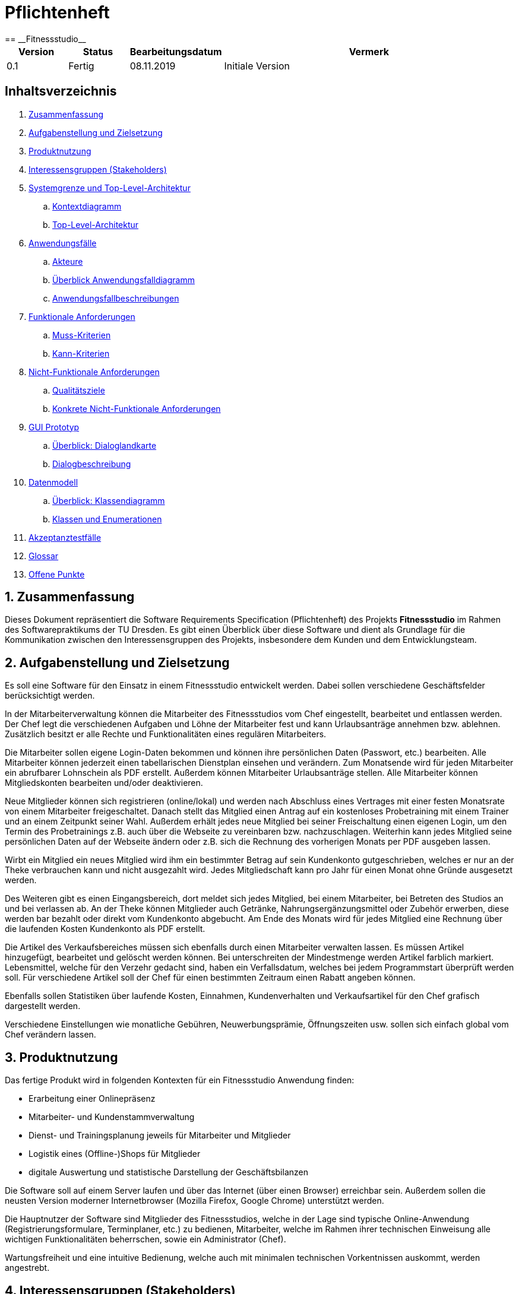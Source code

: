 = Pflichtenheft
:project_name: Fitnessstudio
== __{project_name}__

[options="header"]
[cols="1, 1, 1, 5"]
|===
|Version | Status      | Bearbeitungsdatum | Vermerk
|0.1     | Fertig      | 08.11.2019        | Initiale Version
|===

== Inhaltsverzeichnis
. <<zusammenfassung>>
. <<aufgabe>>
. <<produktnutzung>>
. <<interessensgruppen>>
. <<systemgrenze>>
.. <<kontextdiagramm>>
.. <<tla>>
. <<anwendungsfaelle>>
.. <<akteure>>
.. <<ueberblick>>
.. <<anwendungsfallbeschreibungen>>
. <<funktionale-anforderungen>>
.. <<muss>>
.. <<kann>>
. <<nicht-funktionale-anforderungen>>
.. <<qualitaetsziele>>
.. <<konkrete-nicht-funktionale-anforderungen>>
. <<gui>>
.. <<dialoglandkarte>>
.. <<dialogbeschreibungen>>
. <<datenmodell>>
.. <<klassendiagramm>>
.. <<klassen>>
. <<akzeptanztestfaelle>>
. <<glossar>>
. <<offenes>>

:numbered:

[#zusammenfassung]
== Zusammenfassung
Dieses Dokument repräsentiert die Software Requirements Specification (Pflichtenheft) des Projekts
**{project_name}** im Rahmen des Softwarepraktikums der TU Dresden. Es gibt einen Überblick über diese
Software und dient als Grundlage für die Kommunikation zwischen den Interessensgruppen des Projekts,
insbesondere dem Kunden und dem Entwicklungsteam.

[#aufgabe]
== Aufgabenstellung und Zielsetzung
Es soll eine Software für den Einsatz in einem Fitnessstudio entwickelt werden.
Dabei sollen verschiedene Geschäftsfelder berücksichtigt werden.
 
In der Mitarbeiterverwaltung können die Mitarbeiter des Fitnessstudios vom Chef eingestellt,
bearbeitet und entlassen werden. Der Chef legt die verschiedenen Aufgaben und Löhne der Mitarbeiter fest
und kann Urlaubsanträge annehmen bzw. ablehnen. Zusätzlich besitzt er alle Rechte und Funktionalitäten
eines regulären Mitarbeiters.
 
Die Mitarbeiter sollen eigene Login-Daten bekommen und können ihre persönlichen Daten (Passwort, etc.)
bearbeiten. Alle Mitarbeiter können jederzeit einen tabellarischen Dienstplan einsehen und verändern.
Zum Monatsende wird für jeden Mitarbeiter ein abrufbarer Lohnschein als PDF erstellt. Außerdem können
Mitarbeiter Urlaubsanträge stellen. Alle Mitarbeiter können Mitgliedskonten bearbeiten und/oder deaktivieren.
 
Neue Mitglieder können sich registrieren (online/lokal) und werden nach Abschluss eines Vertrages
mit einer festen Monatsrate von einem Mitarbeiter freigeschaltet. Danach stellt das Mitglied einen Antrag
auf ein kostenloses Probetraining mit einem Trainer und an einem Zeitpunkt seiner Wahl.
Außerdem erhält jedes neue Mitglied bei seiner Freischaltung einen eigenen Login, um den Termin des
Probetrainings z.B. auch über die Webseite zu vereinbaren bzw. nachzuschlagen. Weiterhin kann jedes
Mitglied seine persönlichen Daten auf der Webseite ändern oder z.B. sich die Rechnung des vorherigen Monats
per PDF ausgeben lassen.
 
Wirbt ein Mitglied ein neues Mitglied wird ihm ein bestimmter Betrag auf sein Kundenkonto gutgeschrieben,
welches er nur an der Theke verbrauchen kann und nicht ausgezahlt wird. Jedes Mitgliedschaft kann pro 
Jahr für einen Monat ohne Gründe ausgesetzt werden.
 
Des Weiteren gibt es einen Eingangsbereich, dort meldet sich jedes Mitglied, bei einem Mitarbeiter,
bei Betreten des Studios an und bei verlassen ab. An der Theke können Mitglieder auch Getränke,
Nahrungsergänzungsmittel oder Zubehör erwerben, diese werden bar bezahlt oder direkt vom
Kundenkonto abgebucht. Am Ende des Monats wird für jedes Mitglied eine Rechnung über die laufenden Kosten Kundenkonto als
PDF erstellt.
 
Die Artikel des Verkaufsbereiches müssen sich ebenfalls durch einen Mitarbeiter verwalten lassen.
Es müssen Artikel hinzugefügt, bearbeitet und gelöscht werden können. Bei unterschreiten der Mindestmenge
werden Artikel farblich markiert. Lebensmittel, welche für den Verzehr gedacht sind, haben ein Verfallsdatum,
welches bei jedem Programmstart überprüft werden soll. Für verschiedene Artikel soll der Chef für einen
bestimmten Zeitraum einen Rabatt angeben können.
 
Ebenfalls sollen Statistiken über laufende Kosten, Einnahmen, Kundenverhalten
und Verkaufsartikel für den Chef grafisch dargestellt werden.

Verschiedene Einstellungen wie monatliche Gebühren,
Neuwerbungsprämie, Öffnungszeiten usw. sollen sich einfach global vom Chef verändern
lassen.

[#produktnutzung]
== Produktnutzung
Das fertige Produkt wird in folgenden Kontexten für ein Fitnessstudio Anwendung finden:

- Erarbeitung einer Onlinepräsenz
- Mitarbeiter- und Kundenstammverwaltung
- Dienst- und Trainingsplanung jeweils für Mitarbeiter und Mitglieder
- Logistik eines (Offline-)Shops für Mitglieder
- digitale Auswertung und statistische Darstellung der Geschäftsbilanzen

Die Software soll auf einem Server laufen und über das Internet (über einen Browser) erreichbar sein.
Außerdem sollen die neusten Version moderner Internetbrowser (Mozilla Firefox, Google Chrome) unterstützt werden.

Die Hauptnutzer der Software sind Mitglieder des Fitnessstudios, welche in der Lage sind typische Online-Anwendung
(Registrierungsformulare, Terminplaner, etc.) zu bedienen, Mitarbeiter, welche im Rahmen ihrer technischen Einweisung alle wichtigen Funktionalitäten beherrschen, sowie ein Administrator (Chef).

Wartungsfreiheit und eine intuitive Bedienung, welche auch mit minimalen technischen Vorkentnissen auskommt, werden
angestrebt.

[#interessensgruppen]
== Interessensgruppen (Stakeholders)
Hier ist jede Gruppe oder Person (real oder juristisch) aufgeführt, die Einfluss auf die Anforderungen an das System hat. In der folgenden Tabelle sind diese Interessengruppen aufgelistet, ihnen wird eine Priorität zugewiesen und ihre übergeordneten Ziele werden beschrieben. Die zugewiesenen Prioritäten reichen von 1 (niedrigste Priorität) bis 5 (höchste Priorität).

[options="header", cols="2, ^1, 5, 4"]
|===
|Name
|Priorität (1..5)
|Beschreibung
|Ziele

|{project_name}
|5
|Hauptkunde dieses Projekts.
a|
- gesteigerte Kundenaquisition durch Onlinepräsenz
- Produktivitätssteigerung Mitarbeiter durch Arbeitserleichterung
- logistische Prozesse im Shop automatisieren
- Lagerbestandsunterschiede für Shop vermeiden

|Mitglieder
|4
|Kunden des Fitnessstudios. (generieren Einkommen)
a|
- gute, freundliche Nutzererfahrung
- intuitive Bedienung der Webseite
- schnelle Verarbeitung von Anträgen, etc.

|Administrator (Chef)
|3
|administriert Endprodukt und Mitarbeiter (le chef)
a|
- Möglichkeit des Überblicks über alle systemrelevanten Daten
- Möglichkeit der Steuerung aller Prozesse

|Entwickler (Gruppe 12, wir)
|3
|Entwickler, welche die Anwendung implementieren, erweitern, etc.
a|
- einfach erweiterbar
- minimaler bis kein Wartungsaufwand
- leicht debuggbar

|Mitarbeiter
|2
|hauptsächliche Nutzer
a|
- Arbeitserleichterung
- intuitive einfache Bedienung
- zuverlässige und leistungsstarke Tools

|===

[#systemgrenze]
== Systemgrenze und Top-Level-Architektur

[#kontextdiagramm]
=== Kontextdiagramm
Das Kontextdiagramm zeigt das geplante Software-System in seiner Umgebung. Zur Umgebung gehören alle Nutzergruppen des Systems und Nachbarsysteme.

image::./models/analysis/fitnessstudio_context.png[Fitnessstudio: Kontextdiagramm, 100%, 100%, pdfwidth=100%, title= "Kontextdiagramm", align=center]

[#tla]
=== Top-Level-Architektur

image::./models/analysis/fitnessstudio_tla.png[Fitnessstudio: TLA, 100%, 100%, pdfwidth=100%, title= "Top-Level-Architektur", align=center]

[#anwendungsfaelle]
== Anwendungsfälle

[#akteure]
=== Akteure

// See http://asciidoctor.org/docs/user-manual/#tables
[options="header"]
[cols="1,4"]
|===
|Name |Beschreibung
|User  |repräsentiert alle Personen, die die Software nutzen, unabhängig vom Rechtegrad.
|Chef  |alle registrierten Benutzer, die die Rolle des Chefs besitzen; zuständig für die Verwaltung der Personals und des Fitnessstudios.
|Mitarbeiter |jeder registrierte Nutzer, der als Mitarbeiter fungiert; begleitet unterschiedliche Aufgaben, die für die Funktionsfähigkeit des Studios erforderlich sind.
|Mitglied |jeder registrierte Nutzer, der die Rolle des Mitglieds besitzt; ist der Kunde des Studios und somit die Einnahmeqelle.
|unregistriertes Mitglied |ein unregistriertes Mitglied kann sich registrieren, um ein vollwertiges Mitglied zu werden.
|===

[#ueberblick]
=== Überblick Anwendungsfalldiagramm
image::./models/analysis/usecase_diagrams/images/fitnessstudio_usecase.png[Fitnessstudio: Use-Case, 100%, 100%, pdfwidth=100%, title= "Anwendungsfalldiagramm", align=center]

[#anwendungsfallbeschreibungen]
=== Anwendungsfallbeschreibungen

|===
|ID                         |**<<UC0010>>**
|Name                       |Login/Logout
|Beschreibung                |Jeder Nutzer sollte sich einloggen können, um auf die Funktionalitäten der Anwendung, passend zu seinem Rechtegrad, zugreifen zu können.
Dieser Prozess soll durch den Logout rückgängig gemacht werden können.
|Actor                     |User
|Trigger                    |
_Login_: Der Nutzer will auf "versteckte" Funktionalitäten zugreifen, indem er sich einloggt.

_Logout_: Der Nutzer will die Anwendung verlassen.
|Voraussetzung(en)           a|
_Login_: Der Nutzer ist bereits registriert und noch nicht eingeloggt

_Logout_: Der Nutzer ist bereits eingeloggt
|Notwendige Schritte           a|
_Login_:

  1. Nutzer begibt sich in den "Einloggen"-Bereich durch Drücken des Buttons
  2. Nutzer gibt seine Daten sein
  3. Nutzer drückt "Login"-Button

_Logout_:

  1. Nutzer drückt den "Logout"-Button
  2. Nutzer wird zum Startbildschirm zurückgebracht und ist nun nicht mehr eingeloggt

|Erweiterungen                 |-
|Funktionale Voraussetzungen    |<<F.0.0.0>>
|===

|===
|ID                         |**<<UC0020>>**
|Name                       |Registrieren
|Beschreibung                |Unregistrierte Mitglieder sollen sich im Fitnessstudio registrieren können, um von da an als "Mitglied" agieren zu können
|Actor                     |Unregistriertes Mitglied
|Trigger                    |Das neue Mitglied möchte sich registrieren und einen Account für sich erstellen.
|Voraussetzung(en)           a|Das Mitglied ist noch nicht registriert.
|Notwendige Schritte           a|
1. Das neue Mitglied begibt sich in den "Registrieren"-Bereich durch Drücken des Buttons
2. Das neue Mitglied gibt die notwendigen Daten ein (Name, Wunschpasswort,...)
3. Das neue Mitglied drückt den "Registrieren"-Button

|Erweiterungen                 | Wenn der Name bereits vergeben ist, erscheint eine Fehlermeldung. Ansonsten wird ein neues Mitglied erstellt.
|Funktionale Voraussetzungen    |<<F.0.1.0>> <<F.1.6.0>>
|===

|===
|ID                         |**<<UC0030>>**
|Name                       |Rechnung über laufende Kosten
|Beschreibung                |Jedes Mitglied kann sich seine Rechung über die laufenden Kosten seines Kontos am Ende des Monats ansehen
|Actor                     |Mitglied
|Trigger                    |Das Mitglied möchte sich seine Rechung ansehen.
|Voraussetzung(en)           a|Das Mitglied ist schon mindestens einen Monat registriert.
|Notwendige Schritte           a|
1. Die Rechnung wird vom System erstellt.
2. Das Mitglied drückt den vorgesehenen Button.
3. Das Mitglied kann sich die Rechnung als PDF-Dokument ansehen.


|Erweiterungen                 |-
|Funktionale Voraussetzungen    |<<F.1.10.0>>
|===

|===
|ID                         |**<<UC0040>>**
|Name                       |Logindaten bearbeiten
|Beschreibung                |Jeder User kann seine Logindaten bearbeiten.
|Actor                     |User
|Trigger                    |Der User möchte seine Logindaten ändern.
|Voraussetzung(en)           a|Der User ist eingeloggt.
|Notwendige Schritte           a|
1. User drückt entsprechenden Button, um in den Bearbeitungsbereich zu gelangen.
2. User ändert seine Daten.
3. User drückt Button, um Änderungen zu speichern.


|Erweiterungen                 |-
|Funktionale Voraussetzungen    |<<F.1.8.0>> <<F.1.8.1>>
|===

|===
|ID                         |**<<UC0050>>**
|Name                       |Antrag auf Probetraining
|Beschreibung                |Frisch registrierte Mitglieder können einen Antrag auf ein kostenloses Probetraining stellen.
|Actor                     |Mitglied
|Trigger                    |Das Mitglied möchte ein Probetraining durchführen.
|Voraussetzung(en)           a|Das Mitglied hatte vorher noch kein Probetraining.
|Notwendige Schritte           a|
1. Mitglied drückt entsprechenden Button, um in den Bereich des Probetrainings zu kommen.
2. Mitglied wählt Wunschtermin und Trainer aus.
3. Mitglied schickt die Anfrage durch Drücken eines Buttons ab.


|Erweiterungen                 |-
|Funktionale Voraussetzungen    |<<F.1.7.0>>
|===

|===
|ID                         |**<<UC0060>>**
|Name                       |Gutschrift
|Beschreibung                |Wird ein Mitglied durch ein anderes angeworben, wird ihm ein Guthaben auf sein Kundenkonto gutgeschrieben.
|Actor                     |Mitglied
|Trigger                    |Mitglied wird durch ein anderes Mitglied angeworben
|Voraussetzung(en)           a|Das angeworbene Mitglied hat noch kein Konto.
|Notwendige Schritte           a|
1. Das angeworbene Mitglied kann bei der Registrierung die Kundennummer des Anwerbers angeben.
2. Ein Guthaben wird auf das Kundenkonto des angeworbenen Mitglieds gutgeschrieben.  


|Erweiterungen                 |-
|Funktionale Voraussetzungen    |<<F.1.11.0>>
|===

image::./models/analysis/usecase_diagrams/images/gutschrift.png[Sequence diagram: Gutschrift, 100%, 100%, pdfwidth=100%, title= "Sequenzdiagramm: Gutschrift", align=center]


|===
|ID                         |**<<UC0070>>**
|Name                       |Dienstplan ansehen/bearbeiten
|Beschreibung                |Jeder Mitarbeiter kann den Dienstplan einsehen und bearbeiten.
|Actor                     |Mitarbeiter/Chef
|Trigger                    |Der Mitarbeiter möchte den Dienstplan ansehen/bearbeiten.
|Voraussetzung(en)           a|Der Handelnde ist als Mitarbeiter/Chef eingeloggt.
|Notwendige Schritte           a|
1. Mitarbeiter drückt entsprechenden Button, um den Dienstplan zu öffnen.
2. Mitarbeiter drückt Button, um Dienstplan zu bearbeiten.
3. Mitarbeiter drückt Button, um Änderungen zu speichern.
4. Dienstplan wird global aktualisiert.


|Erweiterungen                 |-
|Funktionale Voraussetzungen    |<<F.1.5.0>> <<F.1.5.1>> <<F.1.5.2>>
|===

image::./models/analysis/usecase_diagrams/images/dienstplan_ansehen_bearbeiten.png[Sequence diagram: Dienstplan ansehen_bearbeiten, 100%, 100%, pdfwidth=100%, title= "Sequenzdiagramm: Dienstplan ansehen/bearbeiten", align=center]

|===
|ID                         |**<<UC0080>>**
|Name                       |Mitgliedschaft aussetzen
|Beschreibung                |Jedes Mitglied kann seine Mitgliedschaft für einen Monat pro Jahr aussetzen.
|Actor                     |Mitglied
|Trigger                    |Mitglied kann/möchte einen Monat nicht trainieren.
|Voraussetzung(en)           a|Das Mitglied hat dieses Jahr noch keinen Monat ausgesetzt.
|Notwendige Schritte           a|
1. Das Mitglied drückt den entsprechenden Button, um seine Mitgliedschaft auszusetzen.
2. Das Konto des Mitglieds wird für einen Monat "gesperrt".


|Erweiterungen                 |Das Mitglied darf während des Monats nicht trainieren, muss allerdings auch kein Geld bezahlen.
|Funktionale Voraussetzungen    |<<F.1.13.0>>
|===

image::./models/analysis/usecase_diagrams/images/mitgliedschaft_aussetzen.png[Sequence diagram: Mitgliedschaft aussetzen, 100%, 100%, pdfwidth=100%, title= "Sequenzdiagramm: Mitgliedschaft aussetzen", align=center]

|===
|ID                         |**<<UC0090>>**
|Name                       |Kundenkonten bearbeiten/deaktivieren
|Beschreibung                |Jeder Mitarbeiter kann Mitgliederkonten bearbeiten und deaktiveren.
|Actor                     |Mitarbeiter/Chef
|Trigger                    |Der Mitarbeiter muss ein Kundenkonto bearbeiten/deaktivieren, aus verschiedenen Gründen.
|Voraussetzung(en)           a|Der Handelnde ist als Mitarbeiter/Chef eingeloggt. Das Kundenkonto existiert.
|Notwendige Schritte           a|
1. Mitarbeiter wählt aus einer Liste das entsprechende Mitgliedkonto aus.
2. Mitarbeiter drückt einen Button, um an die Konteneinstellungen zu gelangen.
3. Mitarbeiter bearbeitet das Konto.
4. Mitarbeiter speichert die Änderungen durch Drücken eines Buttons.


|Erweiterungen                 |-
|Funktionale Voraussetzungen    |<<F.1.4.0>> <<F.1.4.1>>
|===

image::./models/analysis/usecase_diagrams/images/kundenkonten_bearbeiten_deaktivieren.png[Sequence diagram: Kundenkonten_bearbeiten_deaktivieren, 100%, 100%, pdfwidth=100%, title= "Sequenzdiagramm: Kundenkonten bearbeiten/deaktivieren", align=center]

|===
|ID                         |**<<UC0100>>**
|Name                       |Urlaubsanträge stellen
|Beschreibung                |Jeder Mitarbeiter kann Urlaubsanträge stellen.
|Actor                     |Mitarbeiter/Chef
|Trigger                    |Der Mitarbeiter möchte Urlaub beantragen.
|Voraussetzung(en)           a|Der Handelnde ist als Mitarbeiter/Chef eingeloggt.
|Notwendige Schritte           a|
1. Mitarbeiter drückt entsprechenden Button.
2. Mitarbeiter wählt den gewünschten Zeitraum aus.
3. Mitarbeiter drückt einen Button, um den Antrag abzuschicken.


|Erweiterungen                 |-
|Funktionale Voraussetzungen    |<<F.1.3.0>> <<F.1.3.1>>
|===

|===
|ID                         |**<<UC0110>>**
|Name                       |Lohnschein
|Beschreibung                |Jeder Mitarbeiter kann sich am Monatsende einen Lohnschein als PDF anzeigen und ausdrucken lassen.
|Actor                     |Mitarbeiter/Chef
|Trigger                    |Der Mitarbeiter möchte seinen Lohnschein haben.
|Voraussetzung(en)           a|Der Handelnde ist als Mitarbeiter/Chef eingeloggt.
|Notwendige Schritte           a|
1. Mitarbeiter drückt entsprechenden Button.
2. Lohnschein wird als PDF angezeigt.
3. Mitarbeiter kann den Lohnschein drucken.


|Erweiterungen                 |-
|Funktionale Voraussetzungen    |<<F.1.2.1>>
|===

|===
|ID                         |**<<UC0120>>**
|Name                       |Antrag auf Probetraining bearbeiten
|Beschreibung                |Mitarbeiter müssen die Probetrainingsanträge neuer Mitglieder bearbeiten.
|Actor                     |Mitarbeiter
|Trigger                    |Ein neues Mitglied hat ein Probetraining beantragt.
|Voraussetzung(en)           a|Der Handelnde ist als Mitarbeiter eingeloggt.
|Notwendige Schritte           a|
1. Der Mitarbeiter gelangt durch drücken eines Buttons in den Übersichtsbereich der Probetrainings.
2. Der Mitarbeiter kann durch Drücken entsprechender Buttons Anträge annehmen/ablehnen.


|Erweiterungen                 |-
|Funktionale Voraussetzungen    |<<F.1.7.1>> <<F.1.7.2>>
|===

image::./models/analysis/usecase_diagrams/images/antrag_auf_probetraining_bearbeiten.png[Sequence diagram: Antrag_auf_Probetraining_bearbeiten, 100%, 100%, pdfwidth=100%, title= "Sequenzdiagramm: Antrag auf Probetraining bearbeiten", align=center]

|===
|ID                         |**<<UC0130>>**
|Name                       |Urlaubsanträge
|Beschreibung                |Der Chef kann Urlaubsanträge bearbeiten.
|Actor                     |Chef
|Trigger                    |Der Chef muss die Urlaubsanträge der Mitarbeiter bearbeiten. 
|Voraussetzung(en)           a|Der Handelnde ist als Chef eingeloggt.
|Notwendige Schritte           a|
1. Der Chef drückt einen Button, um die Urlaubsanträge anzusehen.
2. Der Chef drückt den entsprechenden Button, um den Antrag anzunehmen oder abzulehnen.


|Erweiterungen                 |-
|Funktionale Voraussetzungen    |<<F.1.3.1>>
|===

image::./models/analysis/usecase_diagrams/images/urlaubsantraege.png[Sequence diagram: Urlaubsanträge, 100%, 100%, pdfwidth=100%, title= "Sequenzdiagramm: Urlaubsanträge", align=center]

|===
|ID                         |**<<UC0140>>**
|Name                       |Aufgaben/Löhne festlegen
|Beschreibung                |Der Chef kann die Aufgaben und Löhne der Mitarbeiter festlegen.
|Actor                     |Chef
|Trigger                    |Der Chef muss die Löhne und Aufgaben der Mitarbeiter festlegen. 
|Voraussetzung(en)           a|Der Handelnde ist als Chef eingeloggt.
|Notwendige Schritte           a|
1. Der Chef drückt einen Button, um sich eine Liste aller Mitarbeiter anzeigen zu lassen.
2. Der Chef wählt aus der Liste einen Mitarbeiter aus, um dessen Aufgaben/Lohn festzulegen.
3. Der Chef bearbeitet die nötigen Informationen.
4. Der Chef speichert die Änderungen durch Drücken eines Buttons.


|Erweiterungen                 |-
|Funktionale Voraussetzungen    |<<F.1.1.0>> <<F.1.2.0>>
|===

|===
|ID                         |**<<UC0150>>**
|Name                       |Mitarbeiter einstellen/entlassen
|Beschreibung                |Der Chef kann Mitarbeiter einstellen und entlassen.
|Actor                     |Chef
|Trigger                    |Sollen Mitarbeiter eingestellt oder entlassen werden, kann das nur der Chef machen. 
|Voraussetzung(en)           a|Der Handelnde ist als Chef eingeloggt. Der zu entlassende Mitarbeiter existiert in der Datenbank.
|Notwendige Schritte           a|
_Einstellen:_

	1. Der Chef drückt einen Button, um einen neuen Mitarbeiter einstellen zu können.
	2. Der Chef gibt die nötigen Daten (Name, Passwort, ...) ein, um ein neues Konto zu erstellen.
	3. Der Chef erstellt das neue Konto durch Drücken eines Buttons.

_Entlassen:_

	1. Der Chef drückt einen Button, um sich eine Liste aller Mitarbeiter anzeigen zu lassen.
	2. Der Chef wählt aus der Liste einen Mitarbeiter aus.
	3. Der Chef drückt den entsprechenden Button, um den Mitarbeiter zu entlassen.


|Erweiterungen                 |-
|Funktionale Voraussetzungen    |<<F.1.0.0>> <<F.1.0.3>>
|===

|===
|ID                         |**<<UC0160>>**
|Name                       |Mitarbeiterkonten bearbeiten
|Beschreibung                |Der Chef kann die Konten von Mitarbeitern bearbeiten.
|Actor                     |Chef
|Trigger                    |Der Chef möchte das Konto eines Mitarbeiters bearbeiten.
|Voraussetzung(en)           a|Der Handelnde ist als Chef eingeloggt.
|Notwendige Schritte           a|
1. Der Chef drückt einen Button, um sich eine Liste aller Mitarbeiter anzeigen zu lassen.
2. Der Chef wählt aus der Liste einen Mitarbeiter aus, dessen Konto er bearbeiten möchte und gelangt in ein entsprechendes Formular.
3. Der Chef bearbeitet die Informationen.
4. Der Chef bestätigt die Änderungen durch Drücken eines Buttons.


|Erweiterungen                 |-
|Funktionale Voraussetzungen    |<<F.1.0.1>> <<F.1.0.2>>
|===

image::./models/analysis/usecase_diagrams/images/mitarbeiterkonten_bearbeiten.png[Sequence diagram: Mitarbeiterkonten_bearbeiten, 100%, 100%, pdfwidth=100%, title= "Sequenzdiagramm: Mitarbeiterkonten bearbeiten", align=center]

|===
|ID                         |**<<UC0170>>**
|Name                       |Statistiken
|Beschreibung                |Der Chef kann Statistiken über den Fitnessclub (Einnahmen, ...) abrufen.
|Actor                     |Chef
|Trigger                    |Der Chef möchte sich die Statistiken des Studios ansehen.
|Voraussetzung(en)           a|Der Handelnde ist als Chef eingeloggt.
|Notwendige Schritte           a|
1. Der Chef drückt einen Button, um in den entsprechenden Bereich zu gelangen.
2. Die Statistiken werden angezeigt.


|Erweiterungen                 |-
|Funktionale Voraussetzungen    |<<F.1.14.0>>
|===

|===
|ID                         |**<<UC0180>>**
|Name                       |Einstellungen verändern
|Beschreibung                |Der Chef kann globale Einstellungen des Fitnessclubs verändern.
|Actor                     |Chef
|Trigger                    |Der Chef möchte globale Einstellungen bearbeiten.
|Voraussetzung(en)           a|Der Handelnde ist als Chef eingeloggt.
|Notwendige Schritte           a|
1. Der Chef drückt einen Button, um in den entsprechenden Bereich zu gelangen.
2. Der Chef bearbeitet die Informationen.
3. Der Chef speichert die Informationen durch Drücken eines Buttons.


|Erweiterungen                 |-
|Funktionale Voraussetzungen    |<<F.1.15.0>> <<F.2.5.0>>
|===

image::./models/analysis/usecase_diagrams/images/einstellungen_veraendern.png[Sequence diagram: Einstellungen_verändern, 100%, 100%, pdfwidth=100%, title= "Sequenzdiagramm: Einstellungen verändern", align=center]

|===
|ID                         |**<<UC0190>>**
|Name                       |Verkäufe verwalten
|Beschreibung                |Die Thekenkraft muss die Artikel verkaufen, die ein Kunde kaufen möchte. 
|Actor                     |Mitarbeiter
|Trigger                    |Ein Mitglied möchte etwas an der Theke kaufen.
|Voraussetzung(en)           a|-
|Notwendige Schritte           a|
1. Ein Mitglied möchte etwas kaufen.
2. Die Thekenkraft nimmt Mitgliednummer entgegen.
3. Die Thekenkraft navigiert durch drücken von Buttons in den Shop.
4. Die Thekenkraft fügt die gewünschten Artikel dem Warenkorb des Mitglieds hinzu.
5. Die Thekenkraft nimmt Geld entgegen, bar oder vom Guthaben.
6. Die Thekenkraft setzt den Status der gekauften Artikel auf bezahlt, durch Drücken entsprechender Buttons.


|Erweiterungen                 |Wird bar bezahlt, wird sofort eine Rechung als PDF erstellt.
|Funktionale Voraussetzungen    |<<F.2.0.0>> <<F.2.1.0>> <<F.2.2.0>> <<F.2.2.1>> <<F.2.2.3>> <<F.2.2.4>> <<F.2.2.5>> <<F.2.3.0>> <<F.2.3.1>> <<F.2.3.2>> <<F.2.3.3>>
|===

image::./models/analysis/usecase_diagrams/images/verkaeufe_verwalten.png[Sequence diagram: Verkäufe_verwalten, 100%, 100%, pdfwidth=100%, title= "Sequenzdiagramm: Verkäufe verwalten", align=center]


|===
|ID                         |**<<UC0200>>**
|Name                       |Artikel verwalten
|Beschreibung                |Mitarbeiter muss die Artikel verwalten, welche zum Verkauf stehen.
|Actor                     |Mitarbeiter
|Trigger                    |Die Mitarbeiter müssen den Bestand kontrollieren und, wenn nötig,  Artikel nachbestellen.
|Voraussetzung(en)           a|Der Handelnde ist als Mitarbeiter eingeloggt.
|Notwendige Schritte           a|
1. Der Mitarbeiter gelangt durch Drücken eines Buttons in den Übersichtsbereich des Inventars.
2. Der Mitarbeiter sieht, wenn Artikel nachbestellt werden müssen.
3. Der Mitarbeiter kann durch Drücken entsprechender Buttons Nachbestellungen tätigen. 


|Erweiterungen                 |-
|Funktionale Voraussetzungen    |<<F.2.0.0>> <<F.2.1.0>> <<F.2.4.0>> <<F.2.4.1>>
|===

image::./models/analysis/usecase_diagrams/images/artikel_verwalten.png[Sequence diagram: Artikel_verwalten, 100%, 100%, pdfwidth=100%, title= "Sequenzdiagramm: Artikel verwalten", align=center]


|===
|ID                         |**<<UC0210>>**
|Name                       |Anmelden/Abmelden verwalten
|Beschreibung                |Die Thekenkraft muss die Anmeldungen/Abmeldungen von Mitgliedern verwalten.
|Actor                     |Mitarbeiter
|Trigger                    |Die Mitarbeiter müssen den Check-In/Check-Out der Mitglieder an der Theke verwalten.
|Voraussetzung(en)           a|_Anmelden_:
  Mitglied ist registriert und noch nicht angemeldet.

_Abmelden_:
  Mitglied ist angemeldet.
Der Handelnde muss als Mitarbeiter eingeloggt sein.
|Notwendige Schritte           a|
_Anmelden_:

  1. Das Mitglied gibt der Thekenkraft seine Mitgliedsnummer.
  2. Die Thekenkraft navigiert in die Mitgliederverwaltung.
  3. Die Thekenkraft setzt den Status des entsprechenden Mitglieds auf angemeldet.

_Abmelden_:

  1. Das Mitglied gibt der Thekenkraft seine Mitgliedsnummer.
  2. Die Thekenkraft navigiert in die Mitgliederverwaltung.
  3. Die Thekenkraft setzt den Status des entsprechenden Mitglieds auf abgemeldet.


|Erweiterungen                 |-
|Funktionale Voraussetzungen    |<<F.1.12.0>> <<F.1.12.1>>
|===

image::./models/analysis/usecase_diagrams/images/anmelden_abmelden_verwalten.png[Sequence diagram: Anmelden_Abmelden_verwalten, 100%, 100%, pdfwidth=100%, title= "Sequenzdiagramm: Anmelden/Abmelden verwalten", align=center]


[#funktionale-anforderungen]
== Funktionale Anforderungen

[#muss]
=== Muss-Kriterien
// Was das zu erstellende Programm auf alle Fälle leisten muss.

|===
| ID | Name | Beschreibung

// [F-0] General
| [[F.0.0.0]]<<F.0.0.0>> | Authentifikation
a| Mitglieder, Mitarbeiter und der Chef können sich mit *E-Mail-Adresse* und *Passwort* authentifizieren.

| [[F.0.1.0]]<<F.0.1.0>> | Registrierung
a| Neue Kunden können sich in einem Formular registrieren.

Dazu werden folgende Daten benötigt:

- E-Mail-Adresse
- Vor- und Nachname

| [[F.0.2.0]]<<F.0.2.0>> | Statistik
a| Es soll eine Statistik über

- laufende Kosten
- Einnahmen
- Kundenverhalten
- Verkaufsverhalten

gehalten und gespeichert werden.

// [F-1] Management
| [[F.1.0.0]]<<F.1.0.0>> | Mitarbeiter einstellen
a| Der Chef kann neue Mitarbeiterkonten erstellen und vergeben.

Dazu benötigt er *Vor-* und *Nachname*, sowie die *E-Mail-Adresse* des Mitarbeiters.

| [[F.1.0.1]]<<F.1.0.1>> | Mitarbeiter ansehen
a| Der Chef kann die persönlichen Daten eines Mitarbeiters ansehen.

| [[F.1.0.2]]<<F.1.0.2>> | Mitarbeiter bearbeiten
a| Der Chef kann die persönlichen Daten eines Mitarbeiters ändern.

| [[F.1.0.3]]<<F.1.0.3>> | Mitarbeiter entlassen
a| Der Chef kann einen Mitarbeiter entlassen indem er das Konto des Mitarbeiters deaktiviert.

| [[F.1.1.0]]<<F.1.1.0>> | Aufgaben zuordnen
a| Der Chef kann einem Mitarbeiter eine Aufgabe als *Trainer* (`TRAINER`), *Verkäufer* (`SHOPKEEPER`) oder *Reinigungskraft* (`JANITOR`) zuordnen.

| [[F.1.2.0]]<<F.1.2.0>> | Lohn festlegen
a| Der Chef kann den Lohn eines Mitarbeiters bestimmen.

| [[F.1.2.1]]<<F.1.2.1>> | Lohnschein anzeigen
a| Ein Mitarbeiter kann jederzeit den Lohnschein des vorherigen Monats als *PDF* anzeigen lassen und herunterladen.

| [[F.1.3.0]]<<F.1.3.0>> | Urlaubsantrag stellen
a| Ein Mitarbeiter kann einen Urlaubsantrag stellen.

| [[F.1.3.1]]<<F.1.3.1>> | Urlaubsantrag bearbeiten
a| Der Chef kann einen von einem Mitarbeiter gestellten Urlaubsantrag *annehmen* oder *ablehnen*.

| [[F.1.4.0]]<<F.1.4.0>> | Mitgliedskonten deaktivieren
a| Ein Mitarbeiter kann das Konto eines Mitglieds deaktivieren.

// [[F.1.4.1]] <- Kann-Abschnitt

| [[F.1.5.0]]<<F.1.5.0>> | Dienstplan
a| Die Software soll einen zentralen Dienstplan in Form eines Kalenders zur Verfügung stellen.

| [[F.1.5.1]]<<F.1.5.1>> | Dienstplan ansehen
a| Mitarbeiter können die Schichten aller Mitarbeiter auf dem Dienstplan einsehen.

| [[F.1.5.2]]<<F.1.5.2>> | Dienstplan bearbeiten
a| Mitarbeiter können ihre eigenen Schichten bearbeiten und neue Schichten in den Dienstplan eintragen.

| [[F.1.6.0]]<<F.1.6.0>> | Vertrag auswählen
a| Bei der Registrierung hat der Kunde die Auswahl zwischen verschiedenen Verträgen, von denen einer ausgesucht wird.

| [[F.1.7.0]]<<F.1.7.0>> | Antrag auf Probetraining stellen
a| Ein Mitglied kann *einmalig* einen Antrag auf ein Probetraining stellen.

| [[F.1.7.1]]<<F.1.7.1>> | Antrag auf Probetraining ansehen
a| Ein Mitarbeiter kann gestellte Probetrainingsanträge ansehen.

| [[F.1.7.2]]<<F.1.7.2>> | Antrag auf Probetraining annehmen
a| Ein Mitarbeiter kann einen Antrag auf ein Probetraining annehmen.

| [[F.1.8.0]]<<F.1.8.0>> | Persönliche Daten ansehen
a| Ein Mitglied kann seine persönlichen Daten ansehen.

| [[F.1.8.1]]<<F.1.8.1>> | Persönliche Daten und Passwort ändern
a| Ein Mitglied kann seine persönlichen Daten und sein Passwort bearbeiten.

| [[F.1.9.0]]<<F.1.9.0>> | Trainingszeiten einsehen
a| Ein Mitglied kann sich eine Übersicht über seine Trainingszeiten anzeigen lassen.

| [[F.1.10.0]]<<F.1.10.0>> | Rechnungen anzeigen
a| Ein Mitglied kann jederzeit die Rechnung des vorherigen Monats als *PDF* anzeigen lassen und herunterladen.

| [[F.1.11.0]]<<F.1.11.0>> | Anwerbung
a| Neue Kunden, die von einem Mitglied angeworben wurden, können bei der Registrierung die Kundennummer dieses Mitglieds angeben.

| [[F.1.11.1]]<<F.1.11.1>> | Anwerbeprämie erhalten
a| Ein Mitglied erhält einen Betrag auf sein Kundenkonto gutgeschrieben, wenn ein neuer Kunde dessen Kundennummer bei der Registrierung angibt.

| [[F.1.12.0]]<<F.1.12.0>> | Check-In
a| Ein Mitglied kann bei einem Mitarbeiter mit seiner Kundennummer zum Training einchecken.

| [[F.1.12.1]]<<F.1.12.1>> | Check-Out
a| Ein Mitglied kann bei einem Mitarbeiter mit seiner Kundennummer nach dem Training auschecken.

| [[F.1.13.0]]<<F.1.13.0>> | Mitgliedschaft aussetzen
a| Ein Mitglied kann jedes Jahr für einen Monat die Mitgliedschaft ohne Grund aussetzen.

| [[F.1.14.0]]<<F.1.14.0>> | Statistik ansehen
a| Der Chef kann sich eine grafische Darstellung der Statistiken anzeigen lassen.

| [[F.1.15.0]]<<F.1.15.0>> | Geschäftsverwaltung
a| Der Chef kann Einstellungen, wie

- monatliche Gebühren
- Neuwerbungsprämie
- Öffnungszeiten

global anpassen.

// [F.2] Salespoint
| [[F.2.0.0]]<<F.2.0.0>> | Produktübersicht (_Catalog_)
a| Ein Verkäufer hat eine Übersicht über die Zusammenfassung aller Produkte.

| [[F.2.1.0]]<<F.2.1.0>> | Produkt (_Product_)
a| Es werden folgende verschiedene Produkte zum Verkauf angeboten:

- Getränke
- Nahrungsergänzungsmittel
- Zubehör

Produkte können verdeblich sein bzw. ein Verfallsdatum haben.

| [[F.2.2.0]]<<F.2.2.0>> | Warenkorb (_Cart_)
a| Es kann für jeden einzelnen Verkäufer ein Warenkorb temporär gespeichert werden.

| [[F.2.2.1]]<<F.2.2.1>> | Produkt zum Warenkorb hinzufügen
a| Ein Verkäufer kann eine bestimmte Anzahl eines Produkts zum Warenkorb hinzufügen.

| [[F.2.2.3]]<<F.2.2.3>> | Produkt aus Warenkorb entfernen
a| Ein Verkäufer kann ein Produkt aus dem Warenkorb entfernen.

| [[F.2.2.4]]<<F.2.2.4>> | Warenkorb ansehen
a| Ein Verkäufer kann die Produkte im Warenkorb ansehen.

| [[F.2.2.5]]<<F.2.2.5>> | Produkte in einem Warenkorb kaufen
a| Ein Verkäufer kann Produkte, die in einem Warenkorb liegen, als eingekauft kennzeichnen.

| [[F.2.3.0]]<<F.2.3.0>> | Bestellungen (_Orders_)
a| Bestellungen können zentral gespeichert werden.

| [[F.2.3.1]]<<F.2.3.1>> | Bestellung aufgeben
a| Es kann aus einem Warenkorb eine Bestellung aufgegeben werden.
Eine neue Bestellung erhält den Status `OPEN`.

| [[F.2.3.2]]<<F.2.3.2>> | Bestellung bezahlen
a| Eine aufgegebene offene Bestellung kann bezahlt werden.
Eine bezahlte Bestellung erhält den Status `PAID`.

| [[F.2.3.3]]<<F.2.3.3>> | Bestellung archivieren
a| Eine Bestellung kann archiviert werden.
Eine archivierte Bestellung erhält den Status `COMPLETED`.

| [[F.2.4.0]]<<F.2.4.0>> | Lager (_Inventory_)
a| Es wird eine Liste der Produkte, deren verfügbarer Anzahl und ggf. Verfallsdaten gespeichert. Bei unterschreiten der Mindestmenge eines Produktes wird dieses farblich hervorgehoben.

| [[F.2.4.1]]<<F.2.4.1>> | Lager anzeigen
a| Ein Verkäufer kann den Lagerbestand mitsamt Anzahl und ggf. Verfallsdaten ansehen.

| [[F.2.5.0]]<<F.2.5.0>> | Rabatt
a| Der Chef kann einen Preisnachlass für ein bestimmtes Produkt vergeben.
|===

[#kann]
=== Kann-Kriterien
Anforderungen die das Programm leisten können soll, aber für den korrekten Betrieb entbehrlich sind.

|===
| ID | Name | Beschreibung

| [[F.1.4.1]]<<F.1.4.1>> | Mitgliedskonto bearbeiten
a| Ein Mitarbeiter kann die persönlichen Daten (Passwort exklusive) von einem Mitglied bearbeiten.
|===

[#nicht-funktionale-anforderungen]
== Nicht-Funktionale Anforderungen

Dieser Abschnitt gibt einen Überblick über die Nicht-Funktionalen Anforderungen dieses Projekts.
Diese Anforderungen beschreiben unter welchen Aspekten die Software funktionieren sollte.

[#qualitaetsziele]
=== Qualitätsziele

Die folgende Tabelle stellt die verschiedenen Qualitätsziele und jeweils deren Prioritäten dar.
Die jeweilige Priorität ist in der entsprechenden Spalte mit einem `x` markiert.

1 = Niedrigste Priorität ..
5 = Höchste Priorität
[options="header", cols="3h, ^1, ^1, ^1, ^1, ^1, ^1"]
|===
| Qualitätsziel | 1 | 2 | 3 | 4 | 5 | Beschreibung
| Wartung _(Maintainability)_ |   |   |   | `x` |
a| Mit wie viel Aufwand ist die Administration der Webseite verbunden
| Benutzerfreundlichkeit _(Usability)_ |   |   |   | `x` |
a| Wie intuitiv ist die Bedienung der Website
| Sicherheit _(Security)_|   |   | `x` |   |
a| Wie sicher sind Daten (insbesondere Passwörter) vor Hackangriffen
| Gestaltung _(Design)_ | `x` |   |   |   |
a| Wieviel Wert wird auf das visuelle Äußere der Webseite gelegt
| Performance | `x` |   |   |   |
a| Die Software sollte performant sein
| Kompatibilität _(Compatibility)_ |   | `x` |   |   |
a| Unterstützung veralteter Technologien. Hier: Welche Browser werden unterstützt
| Portabilität _(Portability)_ | `x` |   |   |   |
a| Die Software sollte sich einfach zwischen verscheidenen Systemen und Umgebungen übertragen lassen
| Erweiterungsfähigkeit _(Expandability)_ |   |   |   | `x` |
a| Die Software sollte erweiterbar sein
| Zuverlässigkeit _(Reliability)_ |   |   |   |   | `x`
a| Die Software sollte keine Fehler produzieren oder abstürzen
| Funktionalität _(Functional Suitability)_ |   |   |   |   | `x`
a| Die Software erfüllt alle geforderten Funktionen
|===

[#konkrete-nicht-funktionale-anforderungen]
=== Konkrete Nicht-Funktionale Anforderungen

|===
| ID | Qualitätsziel | Name | Beschreibung

| [[NF.0.0.0]]<<NF.0.0.0>> | Sicherheit | Passwort: Speicherung
a| Passwörter sollten ausschließlich verschlüsselt in der Datenbank gesichert werden
| [[NF.0.0.1]]<<NF.0.0.1>> | Sicherheit | Passwort: Bedingungen
a| Passwörter sollten mindestens aus 8 Zeichen bestehen, davon min. ein Großbuchstabe, ein Kleinbuchstabe und eine Zahl
|===

[#gui]
== GUI Prototyp

In diesem Kapitel soll ein Entwurf der Navigationsmöglichkeiten und Dialoge des Systems erstellt werden.
Idealerweise entsteht auch ein grafischer Prototyp, welcher dem Kunden zeigt, wie sein System visuell umgesetzt werden soll.
Konkrete Absprachen - beispielsweise ob der grafische Prototyp oder die Dialoglandkarte höhere Priorität hat - sind mit dem Kunden zu treffen.




[#dialoglandkarte]
=== Überblick: Dialoglandkarte
Erstellen Sie ein Übersichtsdiagramm, das das Zusammenspiel Ihrer Masken zur Laufzeit darstellt. Also mit welchen Aktionen zwischen den Masken navigiert wird.
//Die nachfolgende Abbildung zeigt eine an die Pinnwand gezeichnete Dialoglandkarte. Ihre Karte sollte zusätzlich die Buttons/Funktionen darstellen, mit deren Hilfe Sie zwischen den Masken navigieren.

image::./models/analysis/gui/prototype.png[GUI-Prototyp: erste Modellierung der Website, 100%, 100%, pdfwidth=100%, title= "GUI-Prototyp", align=center]

Dieses Schaubild veranschaulicht die Gestalltung der Website (nur funktional) und wie auf ihr navigiert wird.
Pfeile stellen Weiterleitungen zu neuen Masken dar.
Der Einfachheit halber wurden diese teilweise in Farbe dargestellt.

[#dialogbeschreibungen]
=== Dialogbeschreibung
Für jeden Dialog:

1. Kurze textuelle Dialogbeschreibung eingefügt: Was soll der jeweilige Dialog? Was kann man damit tun? Überblick?
2. Maskenentwürfe (Screenshot, Mockup)
3. Maskenelemente (Ein/Ausgabefelder, Aktionen wie Buttons, Listen, …)
4. Evtl. Maskendetails, spezielle Widgets

Theke:

In der Theke sollen Mitarbeiter / der Chef Mitglieder an und abmelden (Zeiterfassung) und für diese Mitglieder Bestellungen von Artikeln aufnehmen bzw. nachbestellen können



image::../asciidoc/models/analysis/gui/theken_view.png[Theken_view: Theken ansicht der Website, 100%, 100%, pdfwidth=100%, title= "Ansicht: Theke", align=center]


Mitglieder könnten in einer Anwesenheitstabelle aufgelistet werden und mittels Button ein- oder ausgecheckt bzw. deren Bestellungen aufgenommen werden.

Die Nachbestellung könnte für alle Artikel unter Mindestwert direkt nachbestellt werden, mittels eines kleinen Fensters.

Bestellungen:

Die Bestellung ist eine Liste von Artikeln, welche für den jeweiligen Kunden hinzugefügt werden kann.

image::../asciidoc/models/analysis/gui/bestell_view.png[Bestellung_view, 100%, 100%, pdfwidth=100%, title= "Ansicht: Bestellung", align=center]


Artikel könnten in einer Liste mit Mengenangabe hinterlegt werden.

Guthaben eines Mitglieds könnte durch Eigabe erhöht werden bzw. wird textuell angezeigt.


Profil:

Im Profil soll das jeweilige Mitglied innerhalb seiner Zugriffsberechtigungen Zugang zu den Reitern der Website erhalten (z.B: Mitarbeiter -> Theke)

image::../asciidoc/models/analysis/gui/boss_view.png[Profil_view: Boss, 100%, 100%, pdfwidth=100%, title= "Ansicht: Startseite Chef", align=center]


Im Profil sieht (z.b: der Chef) den Dienstplan und kann diesen verändern.

Der Chef hat zusätzlich Zugriff auf Statistiken und globale Einstellungen.

Verwaltung:

In der Verwalltung können Mitglieder oder Mitarbeiter aktiviert/deaktiviert werden.

image::../asciidoc/models/analysis/gui/kundenverwaltungs_view.png[Verwaltungs_view, 100%, 100%, pdfwidth=100%, title= "Ansicht: Verwaltung", align=center]


Mitarbeiter / Mitglieder könnten per Liste angezeigt werden und mittels Haken aktiviert / deaktiviert werden.

Durch Abmelden gelangt man auf den Login-Bildschirm.

Dieser Teil wird um weitere grafische Funktionen / Darstellungen im Verlauf der nächsten Kundengespräche und Entwicklungsschritte weiter angepasst.

[#datenmodell]
== Datenmodell

[#klassendiagramm]
=== Überblick: Klassendiagramm
image::./models/analysis/classmodel.jpg[Fitnessstudio: Klassendiagramm, 100%, 100%, pdfwidth=100%, title= "Analysen-Klassendiagramm", align=center]

[#klassen]
=== Klassen und Enumerationen
Dieser Abschnitt stellt eine Vereinigung von Glossar und der Beschreibung von Klassen/Enumerationen dar. Jede Klasse und Enumeration wird in Form eines Glossars textuell beschrieben. Zusätzlich werden eventuellen Konsistenz- und Formatierungsregeln aufgeführt.

[options="header", cols="1h, 4"]
|===
| Klasse/Enumeration | Beschreibung

| User | Repräsentiert einen registrierten Nutzer des Fitnessstudios.
| Customer | Repräsentiert ein Mitglied des Fitnessstudios. Unterklasse von User.
| Employee | Repräsentiert einen Mitarbeiter des Fitnessstudios. Unterklasse von User.
| Boss | Repräsentiert einen Chef des Fitnessstudios. Unterklasse von Employee.
| Department | Die Rolle eines Mitarbeiters, um zwischen Trainings-, Verkaufs- und Reinigungspersonal zu unterscheiden.
| Account | Kundenkonto eines Mitglieds. Verwaltet den Vertrag und das Kapital eines Mitglieds.
| Contract | Vertrag eines Mitglieds. Beinhaltet die monatlichen Gebühren und schriftlichen Bedingungen.
| Fitnessclub | Zentrale Klasse des Fitnessstudios. Repräsentiert sich selbst.
| Schedule | Repräsentiert den Dienst- bzw. Trainingsplan des Fitnessstudios. Beinhaltet in Form eines Kalenders alle Schichten der Mitarbeiter. Kann auch als Trainingsplan für Mitglieder interpretiert und angezeigt werden.
| Shift | Repräsentiert eine Schicht im Dienstplan.
| Training | Repräsentiert eine Trainingseinheit. Enthält Informationen über den Trainer, das Mitglied, sowie den Zeitraum des Trainings. Unterklassen von Shift.
| Statistics | Verwaltet alle Statistiken des Fitnessstudios.
| Shop | Repräsentiert die Verkaufstheke des Fitnessstudios. Enthält eine ansehbare Liste aller Produkte.
| Product | Repräsentiert ein Produkt der Theke. Enthält den Namen, eine Beschreibung, sowie den Preis eines Produkts. Kann ein Verfallsdatum haben.
| Inventory | Repräsentiert das Lager und verwaltet den Produktvorrat.
| InventoryItem | Repräsentiert ein gelagertes Produkt einer bestimmten Menge ggf. mit Verfallsdatum.
| Cart | Repräsentiert den Warenkorb eines Verkäufers. Speichert temporär alle Produkte, die ein Kunde an der Theke kaufen möchte.
| CartItem | Element im Warenkorb eines Verkäufers. Enthält Produkt und dessen Anzahl im Warenkorb.
| Order | Repräsentiert eine Bestellung an der Theke. Speichert den Preis und die Artikel der Bestellung und verfolgt außerdem den Status des Bestellungvorgangs.
| OrderStatus | Repräsentiert den Status _(offen, bezahlt, abgeschlossen, abgebrochen)_ eines Bestellvorgangs.
| OrderLine | Repräsentiert die Bestellung eines individuellen Produktes in einer bestimmten Menge.
| OrderManager | Zentrale Klasse des Shops, die alle Bestellungen verwaltet und abwickelt.
|===

[#akzeptanztestfaelle]
== Akzeptanztestfälle
Mithilfe von Akzeptanztests wird geprüft, ob die Software die funktionalen Erwartungen und Anforderungen im Gebrauch erfüllt. Diese sollen und können aus den Anwendungsfallbeschreibungen und den UML-Sequenzdiagrammen abgeleitet werden. D.h., pro (komplexen) Anwendungsfall gibt es typischerweise mindestens ein Sequenzdiagramm (welches ein Szenarium beschreibt). Für jedes Szenarium sollte es einen Akzeptanztestfall geben. Listen Sie alle Akzeptanztestfälle in tabellarischer Form auf.
Jeder Testfall soll mit einer ID versehen werde, um später zwischen den Dokumenten (z.B. im Test-Plan) referenzieren zu können.


|===
| Testfall | Erwartete Funktion

| User besucht Startseite
| Auswahl zwischen Login und Registrierung

| User möchte sich registrieren
| Ausfüllmöglichkeit einen Formulars

| Ein Mitglied meldet sich mit seinem Account ein
| Weiterleitung zur Seite der entsprechenden Position, z.B. Kunde, Mitarbeiter oder Boss

| Login als Kunde mit vereinbartem Probetraining
| Zugriff auf die Probetrainingsbestätigung

| Login als Kunde ohne vereinbartes Probetraining
| Zugriff auf Terminauswahl für das Probetraining

| Login als Mitarbeiter
| Zugriff auf Terminplan, Theke, Kundenverwaltung und Gehalt

| Mitarbeiter geht auf Theke
| Einsicht in die AnwesenheitsTabelle mit Kunden ID und Nachbestellungen. Möglichkeit zum Auffüllen/Kaufen

| Mitarbeiter kauft Artikel
| Es wird eine Artikel Übersicht, ein Kundeneinzahlungsfeld sowie das Kundenguthaben gezeigt

| Login als Chef
| Zugriff auf Theken, Statisken, Mitarbeiterverwaltung, Kundenverwaltung und Globalen

| Chef geht auf Mitarbeiterverwaltung
| Bearbeitung der Mitarbeiterliste möglich mit Activate/Disable-Einstellung

| Chef geht auf Theke
| Einsicht in die Anwesenheitstabelle mit Kunden ID und Nachbestellungen. Möglichkeit zum Auffüllen/Kaufen

| Chef geht auf Kundenverwaltung
| Zugriff auf Kundenliste mit Activate/Disable-Einstellung

| Chef geht auf Statisken
| Einsicht in die Timeline und Einnahmen als Diagramme.

| Chef geht auf Global
| Übersicht und Bearbeitung der Vertragskosten und MinMengeVerkauf
|===


[#glossar]
== Glossar
// Sämtliche Begriffe, die innerhalb des Projektes verwendet werden und deren gemeinsames Verständnis aller beteiligten Stakeholder essentiell ist, sollten hier aufgeführt werden.
// Insbesondere Begriffe der zu implementierenden Domäne wurden bereits beschrieben, jedoch gibt es meist mehr Begriffe, die einer Beschreibung bedürfen. +
// Beispiel: Was bedeutet "Kunde"? Ein Nutzer des Systems? Der Kunde des Projektes (Auftraggeber)?

|===
| Begriff | Beschreibung

| Persönliche Daten
a| Eigenschaften eines Kunden oder Mitarbeiter. Dazu zählen u.A. der Vor- und Nachname und die E-Mail-Adresse. Das Passwort zählt nicht dazu.
| Verkäufer
a| Ein Mitarbeiter des Fitnessstudios, der für den Verkauf an der Theke zuständig ist.
| Theke
a| Verkaufsstand für Getränke und andere Produkte innerhalb des Fitnessstudios.
| Payroll
a| dt. Lohnschein eines Mitarbeiters
|===

[#offenes]
== Offene Punkte
Offene Punkte werden entweder direkt in der Spezifikation notiert. Wenn das Pflichtenheft zum finalen Review vorgelegt wird, sollte es keine offenen Punkte mehr geben.
